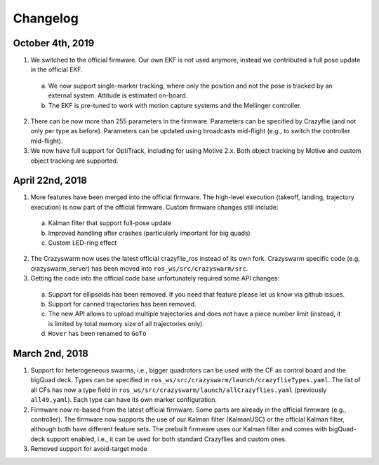 Changelog
=========

October 4th, 2019
----------------

1. We switched to the official firmware. Our own EKF is not used anymore, instead we contributed a full pose update in the official EKF.
  a. We now support single-marker tracking, where only the position and not the pose is tracked by an external system. Attitude is estimated on-board.
  b. The EKF is pre-tuned to work with motion capture systems and the Mellinger controller.
2. There can be now more than 255 parameters in the firmware. Parameters can be specified by Crazyflie (and not only per type as before). Parameters can be updated using broadcasts mid-flight (e.g., to switch the controller mid-flight).
3. We now have full support for OptiTrack, including for using Motive 2.x. Both object tracking by Motive and custom object tracking are supported.

April 22nd, 2018
----------------

1. More features have been merged into the official firmware. The high-level execution (takeoff, landing, trajectory execution) is now part of the official firmware. Custom firmware changes still include:

  a. Kalman filter that support full-pose update
  b. Improved handling after crashes (particularly important for big quads)
  c. Custom LED-ring effect

2. The Crazyswarm now uses the latest official crazyflie_ros instead of its own fork. Crazyswarm specific code (e.g, crazyswarm_server) has been moved into ``ros_ws/src/crazyswarm/src``.

3. Getting the code into the official code base unfortunately required some API changes:

  a. Support for ellipsoids has been removed. If you need that feature please let us know via github issues.
  b. Support for canned trajectories has been removed.
  c. The new API allows to upload multiple trajectories and does not have a piece number limit (instead, it is limited by total memory size of all trajectories only).
  d. ``Hover`` has been renamed to ``GoTo``

March 2nd, 2018
---------------

#. Support for heterogeneous swarms, i.e., bigger quadrotors can be used with the CF as control board and the bigQuad deck. Types can be specified in ``ros_ws/src/crazyswarm/launch/crazyflieTypes.yaml``. The list of all CFs has now a type field in ``ros_ws/src/crazyswarm/launch/allCrazyflies.yaml`` (previously ``all49.yaml``). Each type can have its own marker configuration.

#. Firmware now re-based from the latest official firmware. Some parts are already in the official firmware (e.g., controller). The firmware now supports the use of our Kalman filter (KalmanUSC) or the official Kalman filter, although both have different feature sets. The prebuilt firmware uses our Kalman filter and comes with bigQuad-deck support enabled, i.e., it can be used for both standard Crazyflies and custom ones.

#. Removed support for avoid-target mode

